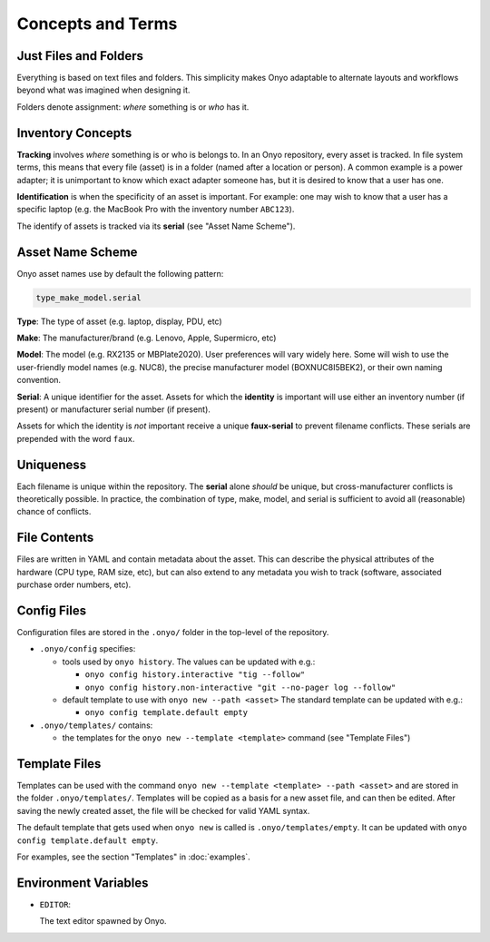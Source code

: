 Concepts and Terms
==================

Just Files and Folders
**********************

Everything is based on text files and folders. This simplicity makes Onyo
adaptable to alternate layouts and workflows beyond what was imagined when
designing it.

Folders denote assignment: *where* something is or *who* has it.

Inventory Concepts
******************

**Tracking** involves *where* something is or who is belongs to. In an Onyo
repository, every asset is tracked. In file system terms, this means that every
file (asset) is in a folder (named after a location or person). A common example
is a power adapter; it is unimportant to know which exact adapter someone has,
but it is desired to know that a user has one.

**Identification** is when the specificity of an asset is important. For
example: one may wish to know that a user has a specific laptop (e.g. the
MacBook Pro with the inventory number ``ABC123``).

The identify of assets is tracked via its **serial** (see "Asset Name Scheme").

Asset Name Scheme
*****************

Onyo asset names use by default the following pattern:

.. code::

   type_make_model.serial

**Type**: The type of asset (e.g. laptop, display, PDU, etc)

**Make**: The manufacturer/brand (e.g. Lenovo, Apple, Supermicro, etc)

**Model**: The model (e.g. RX2135 or MBPlate2020). User preferences will vary
widely here. Some will wish to use the user-friendly model names (e.g. NUC8),
the precise manufacturer model (BOXNUC8I5BEK2), or their own naming convention.

**Serial**: A unique identifier for the asset. Assets for which the **identity**
is important will use either an inventory number (if present) or manufacturer
serial number (if present).

Assets for which the identity is *not* important receive a unique
**faux-serial** to prevent filename conflicts. These serials are prepended with
the word ``faux``.

Uniqueness
**********

Each filename is unique within the repository. The **serial** alone *should* be
unique, but cross-manufacturer conflicts is theoretically possible. In practice,
the combination of type, make, model, and serial is sufficient to avoid all
(reasonable) chance of conflicts.

File Contents
*************

Files are written in YAML and contain metadata about the asset. This can
describe the physical attributes of the hardware (CPU type, RAM size, etc), but
can also extend to any metadata you wish to track (software, associated purchase
order numbers, etc).

Config Files
************

Configuration files are stored in the ``.onyo/`` folder in the top-level of the
repository.

- ``.onyo/config`` specifies:

  - tools used by ``onyo history``.
    The values can be updated with e.g.:

    - ``onyo config history.interactive "tig --follow"``
    - ``onyo config history.non-interactive "git --no-pager log --follow"``

  - default template to use with ``onyo new --path <asset>``
    The standard template can be updated with e.g.:

    - ``onyo config template.default empty``

- ``.onyo/templates/`` contains:

  - the templates for the ``onyo new --template <template>`` command (see
    "Template Files")

Template Files
**************

Templates can be used with the command ``onyo new --template <template>
--path <asset>`` and are stored in the folder ``.onyo/templates/``.
Templates will be copied as a basis for a new asset file, and can then be
edited. After saving the newly created asset, the file will be checked for
valid YAML syntax.

The default template that gets used when ``onyo new`` is called is
``.onyo/templates/empty``. It can be updated with
``onyo config template.default empty``.

For examples, see the section "Templates" in :doc:`examples`.

Environment Variables
*********************

- ``EDITOR``:

  The text editor spawned by Onyo.
